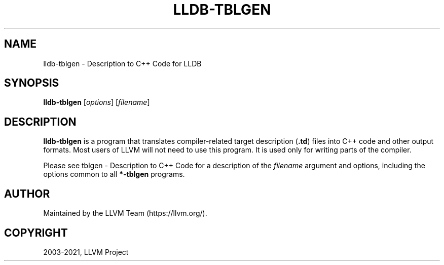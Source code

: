 .\" Man page generated from reStructuredText.
.
.TH "LLDB-TBLGEN" "1" "2021-09-18" "13" "LLVM"
.SH NAME
lldb-tblgen \- Description to C++ Code for LLDB
.
.nr rst2man-indent-level 0
.
.de1 rstReportMargin
\\$1 \\n[an-margin]
level \\n[rst2man-indent-level]
level margin: \\n[rst2man-indent\\n[rst2man-indent-level]]
-
\\n[rst2man-indent0]
\\n[rst2man-indent1]
\\n[rst2man-indent2]
..
.de1 INDENT
.\" .rstReportMargin pre:
. RS \\$1
. nr rst2man-indent\\n[rst2man-indent-level] \\n[an-margin]
. nr rst2man-indent-level +1
.\" .rstReportMargin post:
..
.de UNINDENT
. RE
.\" indent \\n[an-margin]
.\" old: \\n[rst2man-indent\\n[rst2man-indent-level]]
.nr rst2man-indent-level -1
.\" new: \\n[rst2man-indent\\n[rst2man-indent-level]]
.in \\n[rst2man-indent\\n[rst2man-indent-level]]u
..
.SH SYNOPSIS
.sp
\fBlldb\-tblgen\fP [\fIoptions\fP] [\fIfilename\fP]
.SH DESCRIPTION
.sp
\fBlldb\-tblgen\fP is a program that translates compiler\-related target
description (\fB\&.td\fP) files into C++ code and other output formats. Most
users of LLVM will not need to use this program. It is used only for writing
parts of the compiler.
.sp
Please see tblgen \- Description to C++ Code
for a description of the \fIfilename\fP argument and options, including the
options common to all \fB*\-tblgen\fP programs.
.SH AUTHOR
Maintained by the LLVM Team (https://llvm.org/).
.SH COPYRIGHT
2003-2021, LLVM Project
.\" Generated by docutils manpage writer.
.
